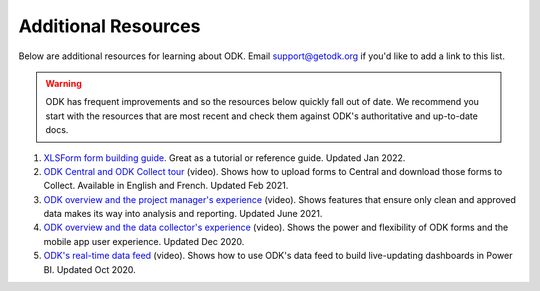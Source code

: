 Additional Resources
====================

Below are additional resources for learning about ODK. Email support@getodk.org if you'd like to add a link to this list.

.. warning::

 ODK has frequent improvements and so the resources below quickly fall out of date. We recommend you start with the resources that are most recent and check them against ODK's authoritative and up-to-date docs.

#. `XLSForm form building guide <https://xlsform.org/>`_. Great as a tutorial or reference guide. Updated Jan 2022.

#. `ODK Central and ODK Collect tour <https://www.youtube.com/playlist?list=PLaCCIQf3NY970ITVzhCRwItkAvdsAwzwU>`_ (video). Shows how to upload forms to Central and download those forms to Collect. Available in English and French. Updated Feb 2021.

#. `ODK overview and the project manager's experience <https://www.youtube.com/watch?v=GQRue6Ys25A&t=381s>`_ (video). Shows features that ensure only clean and approved data makes its way into analysis and reporting. Updated June 2021.

#. `ODK overview and the data collector's experience <https://www.youtube.com/watch?v=rVb8voaN4Fg&t=453s>`_ (video). Shows the power and flexibility of ODK forms and the mobile app user experience. Updated Dec 2020.

#. `ODK's real-time data feed <https://www.youtube.com/watch?v=DI0106lbW10>`_ (video). Shows how to use ODK's data feed to build live-updating dashboards in Power BI. Updated Oct 2020.